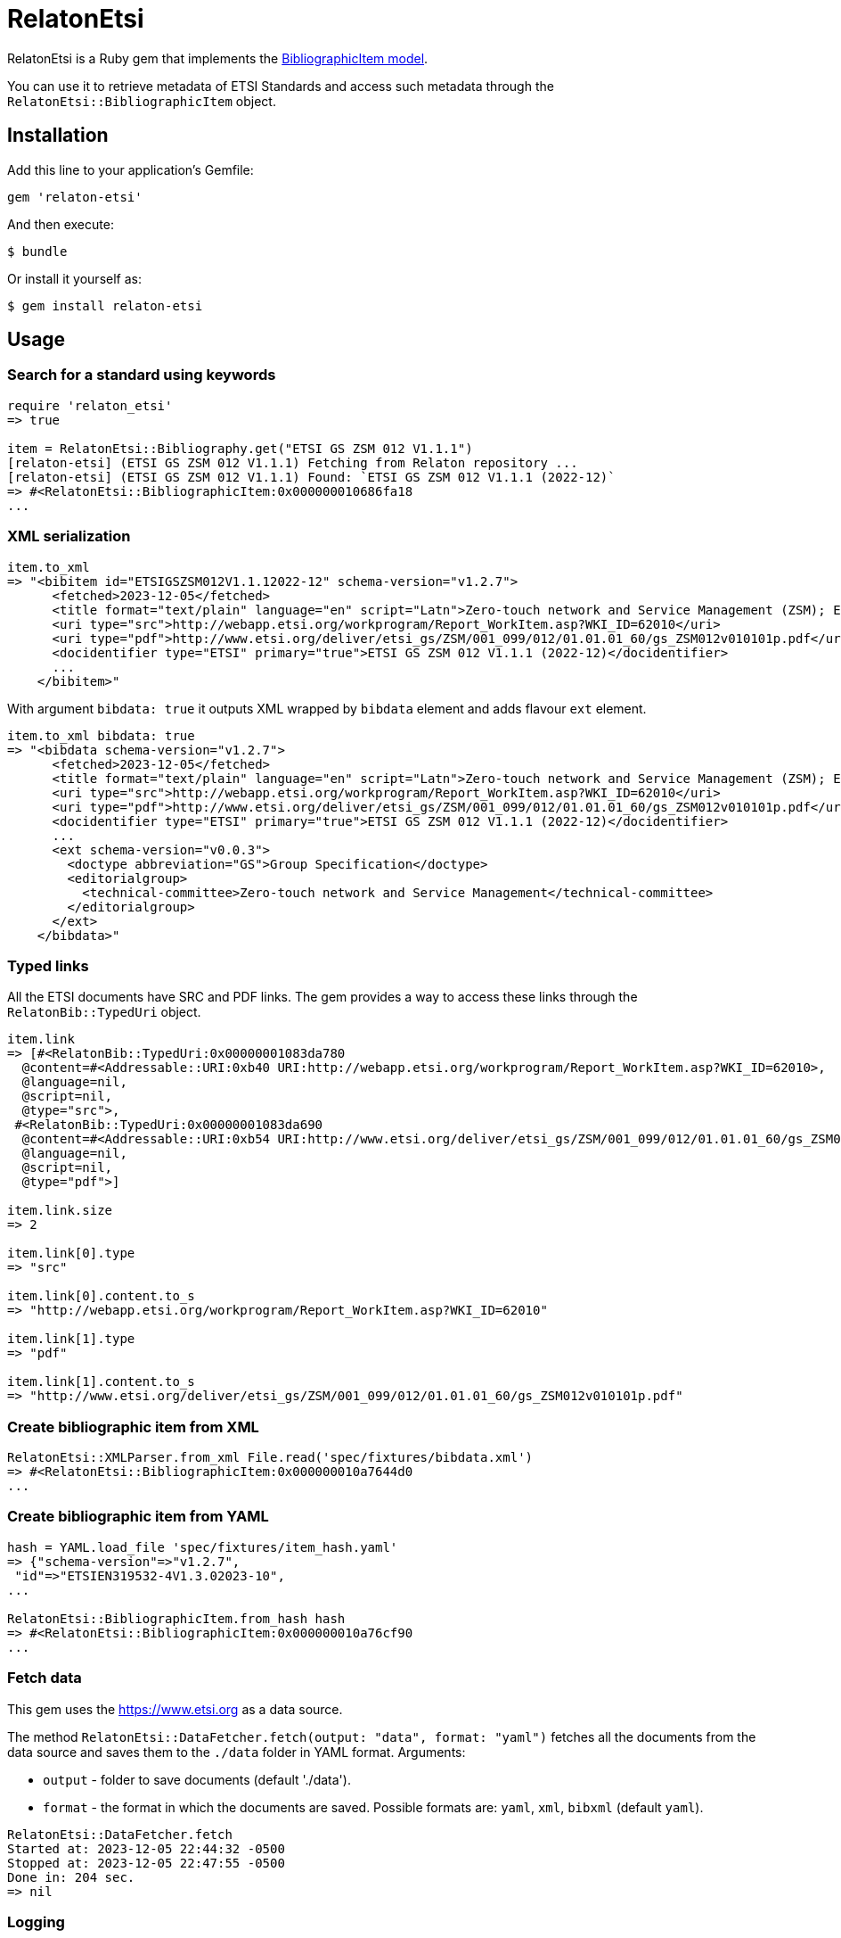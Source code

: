 = RelatonEtsi

RelatonEtsi is a Ruby gem that implements the https://github.com/relaton/relaton-models#bibliographic-item[BibliographicItem model].

You can use it to retrieve metadata of ETSI Standards and access such metadata through the `RelatonEtsi::BibliographicItem` object.

== Installation

Add this line to your application's Gemfile:

[source,ruby]
----
gem 'relaton-etsi'
----

And then execute:

    $ bundle

Or install it yourself as:

    $ gem install relaton-etsi

== Usage

=== Search for a standard using keywords

[source,ruby]
----
require 'relaton_etsi'
=> true

item = RelatonEtsi::Bibliography.get("ETSI GS ZSM 012 V1.1.1")
[relaton-etsi] (ETSI GS ZSM 012 V1.1.1) Fetching from Relaton repository ...
[relaton-etsi] (ETSI GS ZSM 012 V1.1.1) Found: `ETSI GS ZSM 012 V1.1.1 (2022-12)`
=> #<RelatonEtsi::BibliographicItem:0x000000010686fa18
...
----

=== XML serialization

[source,ruby]
----
item.to_xml
=> "<bibitem id="ETSIGSZSM012V1.1.12022-12" schema-version="v1.2.7">
      <fetched>2023-12-05</fetched>
      <title format="text/plain" language="en" script="Latn">Zero-touch network and Service Management (ZSM); Enablers for Artificial Intelligence-based Network and Service Automation</title>
      <uri type="src">http://webapp.etsi.org/workprogram/Report_WorkItem.asp?WKI_ID=62010</uri>
      <uri type="pdf">http://www.etsi.org/deliver/etsi_gs/ZSM/001_099/012/01.01.01_60/gs_ZSM012v010101p.pdf</uri>
      <docidentifier type="ETSI" primary="true">ETSI GS ZSM 012 V1.1.1 (2022-12)</docidentifier>
      ...
    </bibitem>"
----
With argument `bibdata: true` it outputs XML wrapped by `bibdata` element and adds flavour `ext` element.
[source,ruby]
----
item.to_xml bibdata: true
=> "<bibdata schema-version="v1.2.7">
      <fetched>2023-12-05</fetched>
      <title format="text/plain" language="en" script="Latn">Zero-touch network and Service Management (ZSM); Enablers for Artificial Intelligence-based Network and Service Automation</title>
      <uri type="src">http://webapp.etsi.org/workprogram/Report_WorkItem.asp?WKI_ID=62010</uri>
      <uri type="pdf">http://www.etsi.org/deliver/etsi_gs/ZSM/001_099/012/01.01.01_60/gs_ZSM012v010101p.pdf</uri>
      <docidentifier type="ETSI" primary="true">ETSI GS ZSM 012 V1.1.1 (2022-12)</docidentifier>
      ...
      <ext schema-version="v0.0.3">
        <doctype abbreviation="GS">Group Specification</doctype>
        <editorialgroup>
          <technical-committee>Zero-touch network and Service Management</technical-committee>
        </editorialgroup>
      </ext>
    </bibdata>"
----

=== Typed links

All the ETSI documents have SRC and PDF links. The gem provides a way to access these links through the `RelatonBib::TypedUri` object.

[source,ruby]
----
item.link
=> [#<RelatonBib::TypedUri:0x00000001083da780
  @content=#<Addressable::URI:0xb40 URI:http://webapp.etsi.org/workprogram/Report_WorkItem.asp?WKI_ID=62010>,
  @language=nil,
  @script=nil,
  @type="src">,
 #<RelatonBib::TypedUri:0x00000001083da690
  @content=#<Addressable::URI:0xb54 URI:http://www.etsi.org/deliver/etsi_gs/ZSM/001_099/012/01.01.01_60/gs_ZSM012v010101p.pdf>,
  @language=nil,
  @script=nil,
  @type="pdf">]

item.link.size
=> 2

item.link[0].type
=> "src"

item.link[0].content.to_s
=> "http://webapp.etsi.org/workprogram/Report_WorkItem.asp?WKI_ID=62010"

item.link[1].type
=> "pdf"

item.link[1].content.to_s
=> "http://www.etsi.org/deliver/etsi_gs/ZSM/001_099/012/01.01.01_60/gs_ZSM012v010101p.pdf"
----

=== Create bibliographic item from XML
[source,ruby]
----
RelatonEtsi::XMLParser.from_xml File.read('spec/fixtures/bibdata.xml')
=> #<RelatonEtsi::BibliographicItem:0x000000010a7644d0
...
----

=== Create bibliographic item from YAML
[source,ruby]
----
hash = YAML.load_file 'spec/fixtures/item_hash.yaml'
=> {"schema-version"=>"v1.2.7",
 "id"=>"ETSIEN319532-4V1.3.02023-10",
...

RelatonEtsi::BibliographicItem.from_hash hash
=> #<RelatonEtsi::BibliographicItem:0x000000010a76cf90
...
----

=== Fetch data

This gem uses the https://www.etsi.org as a data source.

The method `RelatonEtsi::DataFetcher.fetch(output: "data", format: "yaml")` fetches all the documents from the data source and saves them to the `./data` folder in YAML format.
Arguments:

- `output` - folder to save documents (default './data').
- `format` - the format in which the documents are saved. Possible formats are: `yaml`, `xml`, `bibxml` (default `yaml`).

[source,ruby]
----
RelatonEtsi::DataFetcher.fetch
Started at: 2023-12-05 22:44:32 -0500
Stopped at: 2023-12-05 22:47:55 -0500
Done in: 204 sec.
=> nil
----

=== Logging

RelatonEtsi uses the relaton-logger gem for logging. By default, it logs to STDOUT. To change the log levels and add other loggers, read the https://github.com/relaton/relaton-logger#usage[relaton-logger] documentation.

== Development

After checking out the repo, run `bin/setup` to install dependencies. Then, run `rake spec` to run the tests. You can also run `bin/console` for an interactive prompt that will allow you to experiment.

To install this gem onto your local machine, run `bundle exec rake install`. To release a new version, update the version number in `version.rb`, and then run `bundle exec rake release`, which will create a git tag for the version, push git commits and tags, and push the `.gem` file to [rubygems.org](https://rubygems.org).

== Contributing

Bug reports and pull requests are welcome on GitHub at https://github.com/relaton/relaton-etsi.

== License

The gem is available as open source under the terms of the [MIT License](https://opensource.org/licenses/MIT).
